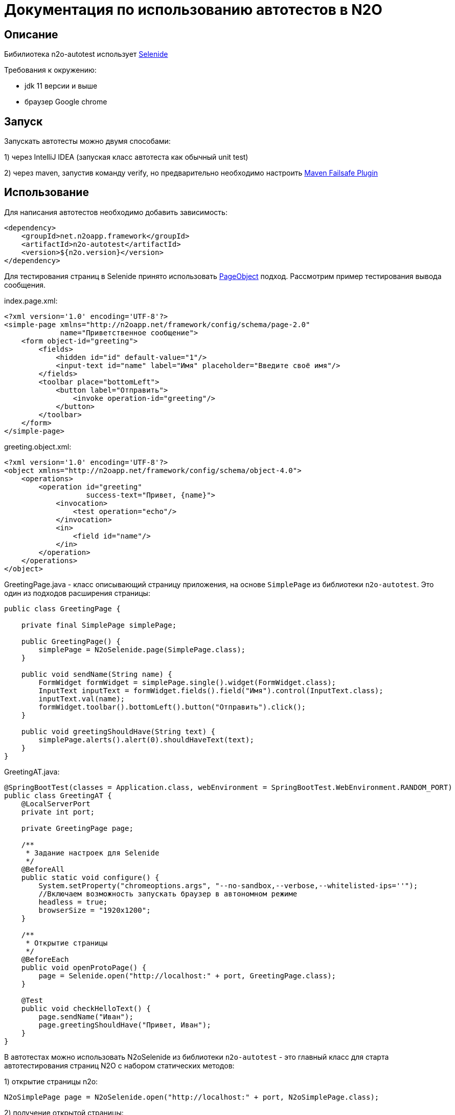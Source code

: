 = Документация по использованию автотестов в N2O

== Описание
Бибилиотека n2o-autotest использует  https://ru.selenide.org/documentation.html[Selenide]

Требования к окружению:

- jdk 11 версии и выше

- браузер Google chrome

== Запуск
Запускать автотесты можно двумя способами:

1) через IntelliJ IDEA (запуская класс автотеста как обычный unit test)

2) через maven, запустив команду verify,
но предварительно необходимо настроить https://maven.apache.org/surefire/maven-failsafe-plugin/[Maven Failsafe Plugin]

== Использование
Для написания автотестов необходимо добавить зависимость:
[source,xml]
----
<dependency>
    <groupId>net.n2oapp.framework</groupId>
    <artifactId>n2o-autotest</artifactId>
    <version>${n2o.version}</version>
</dependency>
----

Для тестирования страниц в Selenide принято использовать
https://selenide.gitbooks.io/user-guide/content/ru/pageobjects.html[PageObject] подход.
Рассмотрим пример тестирования вывода сообщения.

index.page.xml:
[source,xml]
----
<?xml version='1.0' encoding='UTF-8'?>
<simple-page xmlns="http://n2oapp.net/framework/config/schema/page-2.0"
             name="Приветственное сообщение">
    <form object-id="greeting">
        <fields>
            <hidden id="id" default-value="1"/>
            <input-text id="name" label="Имя" placeholder="Введите своё имя"/>
        </fields>
        <toolbar place="bottomLeft">
            <button label="Отправить">
                <invoke operation-id="greeting"/>
            </button>
        </toolbar>
    </form>
</simple-page>
----

greeting.object.xml:
[source,xml]
----
<?xml version='1.0' encoding='UTF-8'?>
<object xmlns="http://n2oapp.net/framework/config/schema/object-4.0">
    <operations>
        <operation id="greeting"
                   success-text="Привет, {name}">
            <invocation>
                <test operation="echo"/>
            </invocation>
            <in>
                <field id="name"/>
            </in>
        </operation>
    </operations>
</object>
----

GreetingPage.java - класс описывающий страницу приложения, на основе `SimplePage`
из библиотеки `n2o-autotest`. Это один из подходов расширения страницы:
[source,java]
----
public class GreetingPage {

    private final SimplePage simplePage;

    public GreetingPage() {
        simplePage = N2oSelenide.page(SimplePage.class);
    }

    public void sendName(String name) {
        FormWidget formWidget = simplePage.single().widget(FormWidget.class);
        InputText inputText = formWidget.fields().field("Имя").control(InputText.class);
        inputText.val(name);
        formWidget.toolbar().bottomLeft().button("Отправить").click();
    }

    public void greetingShouldHave(String text) {
        simplePage.alerts().alert(0).shouldHaveText(text);
    }
}
----

GreetingAT.java:
[source,java]
----
@SpringBootTest(classes = Application.class, webEnvironment = SpringBootTest.WebEnvironment.RANDOM_PORT)
public class GreetingAT {
    @LocalServerPort
    private int port;

    private GreetingPage page;

    /**
     * Задание настроек для Selenide
     */
    @BeforeAll
    public static void configure() {
        System.setProperty("chromeoptions.args", "--no-sandbox,--verbose,--whitelisted-ips=''");
        //Включаем возможность запускать браузер в автономном режиме
        headless = true;
        browserSize = "1920x1200";
    }

    /**
     * Открытие страницы
     */
    @BeforeEach
    public void openProtoPage() {
        page = Selenide.open("http://localhost:" + port, GreetingPage.class);
    }

    @Test
    public void checkHelloText() {
        page.sendName("Иван");
        page.greetingShouldHave("Привет, Иван");
    }
}
----


В автотестах можно использовать N2oSelenide из библиотеки `n2o-autotest` - это главный
класс для старта автотестирования страниц N2O с набором статических методов:

1) открытие страницы n2o:
[source,java]
----
N2oSimplePage page = N2oSelenide.open("http://localhost:" + port, N2oSimplePage.class);
----

2) получение открытой страницы:
[source,java]
----
N2oSimplePage page = N2oSelenide.page(N2oSimplePage.class);
----

3) получение открытого модального окна:
[source,java]
----
N2oModal modal = N2oSelenide.modal(N2oModal.class);
Modal defaultModal = N2oSelenide.modal();
----

4) получение открытого drawer:
[source,java]
----
N2oDrawer drawer = N2oSelenide.drawer(N2oDrawer.class);
Drawer defaultDrawer = N2oSelenide.drawer();
----

5) получение любого визуального компонента(Component) для автотестирования:
[source,java]
----
N2oText text = N2oSelenide.component(page.element().$(".n2o-text-field"), N2oText.class);
----

6) получение списка визуальных компонентов(Component):
[source,java]
----
N2oSelenide.collection(element().$$(".n2o-standard-widget-layout"), Widgets.class);
----

7) задание собственной фабрики получения компонентов. Возможные случаи использования:
на проекте есть дополнительный кастомный компонент, например своя ячейка,
или на всем проекте заменен какой-то компонент, например везде используется
расширенный input-text.
[source,java]
----
N2oSelenide.setFactory(new ComponentFactory()
                .addCollections(N2oWidgets.class)
                .addComponents(CustomCell.class));
----

Используя этот класс, можно переписать автотест следующим образом
[source,java]
----
@SpringBootTest(classes = Application.class, webEnvironment =
                SpringBootTest.WebEnvironment.RANDOM_PORT)
public class SimpleGreetingAT {
    @LocalServerPort
    private int port;

    private SimplePage page;

    ...

    @Test
    public void greetingTest() {
        InputText inputText = page.single().widget(FormWidget.class).fields()
                                  .field("Имя").control(InputText.class);
        inputText.val("Иван");
        page.single().widget(FormWidget.class).toolbar().bottomLeft()
                     .button("Отправить").click();
        page.alerts().alert(0).shouldHaveText("Привет, Иван");
    }
}
----

== Кастомизация

Если на вашем проекте встречаются кастомные компоненты, можно написать свою
реализацию интерфейса для этого компонента, например `MyWidget` и получить его следующим образом
[source,java]
----
N2oSelenide.component(page.single().elements().get(0), MyWidget.class);
----

Если функций описанных в библиотеке `n2o-autotest` недостаточно всегда можно переключиться
на "нативное" тестирование через Selenide, для этого у любого компонента
получить SelenideElement, вызвав метод `element()`, и уже у него получить любой объект,
используя селекторы `.$ .$$`. Пример:
[source,java]
----
Alert alert = page.single().widget(FormWidget.class).snippet(0, Alert.class);
alert.element().$(".inner-message").should(Condition.exist);
----
